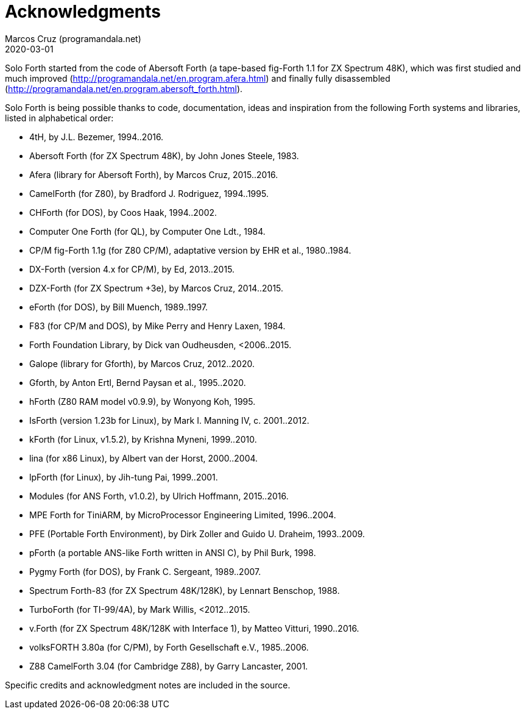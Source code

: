 = Acknowledgments
:author: Marcos Cruz (programandala.net)
:revdate: 2020-03-01

// This file is part of Solo Forth
// http://programandala.net/en.program.solo_forth.html

Solo Forth started from the code of Abersoft Forth (a tape-based
fig-Forth 1.1 for ZX Spectrum 48K), which was first studied and much
improved (http://programandala.net/en.program.afera.html) and finally
fully disassembled
(http://programandala.net/en.program.abersoft_forth.html).

Solo Forth is being possible thanks to code, documentation, ideas and
inspiration from the following Forth systems and libraries, listed in
alphabetical order:

- 4tH, by J.L. Bezemer, 1994..2016.
- Abersoft Forth (for ZX Spectrum 48K), by John Jones Steele, 1983.
- Afera (library for Abersoft Forth), by Marcos Cruz, 2015..2016.
- CamelForth (for Z80), by Bradford J. Rodriguez, 1994..1995.
- CHForth (for DOS), by Coos Haak, 1994..2002.
- Computer One Forth (for QL), by Computer One Ldt., 1984.
- CP/M fig-Forth 1.1g (for Z80 CP/M), adaptative version by EHR et
  al., 1980..1984.
- DX-Forth (version 4.x for CP/M), by Ed, 2013..2015.
- DZX-Forth (for ZX Spectrum +3e), by Marcos Cruz, 2014..2015.
- eForth (for DOS), by Bill Muench, 1989..1997.
- F83 (for CP/M and DOS), by Mike Perry and Henry Laxen, 1984.
- Forth Foundation Library, by Dick van Oudheusden, <2006..2015.
- Galope (library for Gforth), by Marcos Cruz, 2012..2020.
- Gforth, by Anton Ertl, Bernd Paysan et al., 1995..2020.
- hForth (Z80 RAM model v0.9.9), by Wonyong Koh, 1995.
- IsForth (version 1.23b for Linux), by Mark I. Manning IV, c.
  2001..2012.
- kForth (for Linux, v1.5.2), by  Krishna Myneni, 1999..2010.
- lina (for x86 Linux), by Albert van der Horst, 2000..2004.
- lpForth (for Linux), by Jih-tung Pai, 1999..2001.
- Modules (for ANS Forth, v1.0.2), by Ulrich Hoffmann, 2015..2016.
- MPE Forth for TiniARM, by MicroProcessor Engineering Limited,
  1996..2004.
- PFE (Portable Forth Environment), by Dirk Zoller and Guido U.
  Draheim, 1993..2009.
- pForth (a portable ANS-like Forth written in ANSI C), by Phil Burk,
  1998.
- Pygmy Forth (for DOS), by Frank C. Sergeant, 1989..2007.
- Spectrum Forth-83 (for ZX Spectrum 48K/128K), by Lennart Benschop,
  1988.
- TurboForth (for TI-99/4A), by Mark Willis, <2012..2015.
- v.Forth (for ZX Spectrum 48K/128K with Interface 1), by Matteo
  Vitturi, 1990..2016.
- volksFORTH 3.80a (for C/PM), by Forth Gesellschaft e.V., 1985..2006.
- Z88 CamelForth 3.04 (for Cambridge Z88), by Garry Lancaster, 2001.

Specific credits and acknowledgment notes are included in the source.
